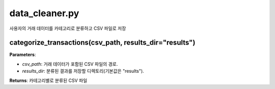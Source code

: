 data_cleaner.py
===================
사용자의 거래 데이터를 카테고리로 분류하고 CSV 파일로 저장

categorize_transactions(csv_path, results_dir="results")
--------------------------------------------------------

**Parameters**:

- `csv_path`: 거래 데이터가 포함된 CSV 파일의 경로.
- `results_dir`: 분류된 결과를 저장할 디렉토리(기본값은 "results").

**Returns**: 카테고리별로 분류된 CSV 파일
